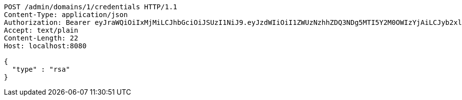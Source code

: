 [source,http,options="nowrap"]
----
POST /admin/domains/1/credentials HTTP/1.1
Content-Type: application/json
Authorization: Bearer eyJraWQiOiIxMjMiLCJhbGciOiJSUzI1NiJ9.eyJzdWIiOiI1ZWUzNzhhZDQ3NDg5MTI5Y2M0OWIzYjAiLCJyb2xlcyI6W10sImlzcyI6Im1tYWR1LmNvbSIsImdyb3VwcyI6WyJ0ZXN0Iiwic2FtcGxlIl0sImF1dGhvcml0aWVzIjpbXSwiY2xpZW50X2lkIjoiMjJlNjViNzItOTIzNC00MjgxLTlkNzMtMzIzMDA4OWQ0OWE3IiwiZG9tYWluX2lkIjoiMCIsImF1ZCI6InRlc3QiLCJuYmYiOjE1OTQ0NDcwOTksInVzZXJfaWQiOiIxMTExMTExMTEiLCJzY29wZSI6ImEuMS5jcmVkZW50aWFsLmNyZWF0ZSIsImV4cCI6MTU5NDQ0NzEwNCwiaWF0IjoxNTk0NDQ3MDk5LCJqdGkiOiJmNWJmNzVhNi0wNGEwLTQyZjctYTFlMC01ODNlMjljZGU4NmMifQ.hA6Gy_9CxwwoMchRYsibpoOCpuk-6qvn5G8XpalDsUeI8wDurTMDh2eJaXOPZvAqkv5PDiUPQc7nwGi7pv5P47nF6O1bXUUgw87Gw5-Urer36jcAWCB45CYVhYhwkn_G_1OFe3H20sGL604yO55Bv1JtuzKu2SXMeo0iqEdALpweUsQc-WF-gR22tKo5-40-7t-wo98v-ZiCZOx6qW3_IaTupPBdMDCfXfwXLKZX_U0fhJJ0LeSdS_3-dwP3BnuQblGnwccDlPgEs-jMobHVidO6o7nKg6fCP-tGvLe2naiJJYbUeNpgUwOZWUfjhgAlH2LBLerpNNukNxYSY9pGOw
Accept: text/plain
Content-Length: 22
Host: localhost:8080

{
  "type" : "rsa"
}
----